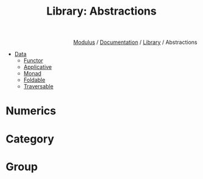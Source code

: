 #+html_head: <link rel="stylesheet" href="../../../modulus-style.css" type="text/css"/>
#+title: Library: Abstractions
#+options: toc:nil num:nil html-postamble:nil

#+html: <div style="text-align:right">
[[file:../../../index.org][Modulus]] / [[file:../../index.org][Documentation]] / [[file:../index.org][Library]] / Abstractions
#+html: </div>


+ [[file:data/index.org][Data]]
  + [[file:data/functor.org][Functor]]
  + [[file:data/applicative.org][Applicative]]
  + [[file:data/monad.org][Monad]]
  + [[file:data/foldable.org][Foldable]]
  + [[file:data/traversable.org][Traversable]]

* Numerics

* Category

* Group
